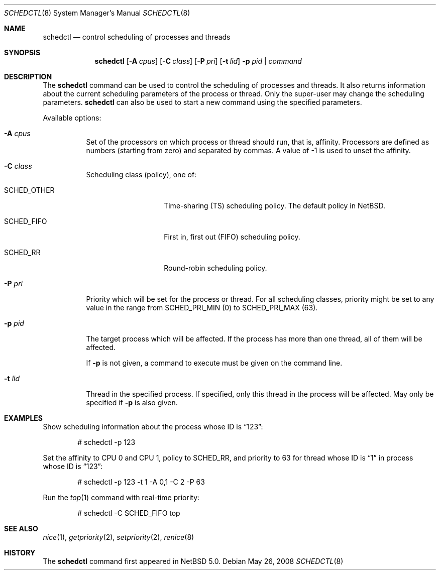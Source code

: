 .\"	$NetBSD: schedctl.8,v 1.6 2008/05/25 23:22:16 ad Exp $
.\"
.\" Copyright (c) 2008 The NetBSD Foundation, Inc.
.\" All rights reserved.
.\"
.\" This code is derived from software contributed to The NetBSD Foundation
.\" by Mindaugas Rasiukevicius <rmind at NetBSD org>.
.\"
.\" Redistribution and use in source and binary forms, with or without
.\" modification, are permitted provided that the following conditions
.\" are met:
.\" 1. Redistributions of source code must retain the above copyright
.\"    notice, this list of conditions and the following disclaimer.
.\" 2. Redistributions in binary form must reproduce the above copyright
.\"    notice, this list of conditions and the following disclaimer in the
.\"    documentation and/or other materials provided with the distribution.
.\"
.\" THIS SOFTWARE IS PROVIDED BY THE NETBSD FOUNDATION, INC. AND CONTRIBUTORS
.\" ``AS IS'' AND ANY EXPRESS OR IMPLIED WARRANTIES, INCLUDING, BUT NOT LIMITED
.\" TO, THE IMPLIED WARRANTIES OF MERCHANTABILITY AND FITNESS FOR A PARTICULAR
.\" PURPOSE ARE DISCLAIMED.  IN NO EVENT SHALL THE FOUNDATION OR CONTRIBUTORS
.\" BE LIABLE FOR ANY DIRECT, INDIRECT, INCIDENTAL, SPECIAL, EXEMPLARY, OR
.\" CONSEQUENTIAL DAMAGES (INCLUDING, BUT NOT LIMITED TO, PROCUREMENT OF
.\" SUBSTITUTE GOODS OR SERVICES; LOSS OF USE, DATA, OR PROFITS; OR BUSINESS
.\" INTERRUPTION) HOWEVER CAUSED AND ON ANY THEORY OF LIABILITY, WHETHER IN
.\" CONTRACT, STRICT LIABILITY, OR TORT (INCLUDING NEGLIGENCE OR OTHERWISE)
.\" ARISING IN ANY WAY OUT OF THE USE OF THIS SOFTWARE, EVEN IF ADVISED OF THE
.\" POSSIBILITY OF SUCH DAMAGE.
.\"
.Dd May 26, 2008
.Dt SCHEDCTL 8
.Os
.Sh NAME
.Nm schedctl
.Nd control scheduling of processes and threads
.Sh SYNOPSIS
.Nm
.Op Fl A Ar cpus
.Op Fl C Ar class
.Op Fl P Ar pri
.Op Fl t Ar lid
.Fl p Ar pid | Ar command
.Sh DESCRIPTION
The
.Nm
command can be used to control the scheduling of processes and threads.
It also returns information about the current scheduling parameters
of the process or thread.
Only the super-user may change the scheduling parameters.
.Nm
can also be used to start a new command using the specified parameters.
.Pp
Available options:
.Bl -tag -width indent
.It Fl A Ar cpus
Set of the processors on which process or thread should run, that
is, affinity.
Processors are defined as numbers (starting from zero) and separated
by commas.
A value of \-1 is used to unset the affinity.
.It Fl C Ar class
Scheduling class (policy), one of:
.Bl -tag -width SCHEDOTHERXX
.It Dv SCHED_OTHER
Time-sharing (TS) scheduling policy.
The default policy in
.Nx .
.It Dv SCHED_FIFO
First in, first out (FIFO) scheduling policy.
.It Dv SCHED_RR
Round-robin scheduling policy.
.El
.It Fl P Ar pri
Priority which will be set for the process or thread.
For all scheduling classes, priority might be set to any value in
the range from
.Dv SCHED_PRI_MIN
(0) to
.Dv SCHED_PRI_MAX
(63).
.It Fl p Ar pid
The target process which will be affected.
If the process has more than one thread, all of them will be affected.
.Pp
If
.Fl p
is not given, a command to execute must be given on the command line.
.It Fl t Ar lid
Thread in the specified process.
If specified, only this thread in the process will be affected.
May only be specified if
.Fl p
is also given.
.El
.Sh EXAMPLES
Show scheduling information about the process whose ID is
.Dq 123 :
.Bd -literal -offset indent
# schedctl -p 123
.Ed
.Pp
Set the affinity to CPU 0 and CPU 1, policy to
.Dv SCHED_RR ,
and priority to 63
for thread whose ID is
.Dq 1
in process whose ID is
.Dq 123 :
.Bd -literal -offset indent
# schedctl -p 123 -t 1 -A 0,1 -C 2 -P 63
.Ed
.Pp
Run the
.Xr top 1
command with real-time priority:
.Bd -literal -offset indent
# schedctl -C SCHED_FIFO top
.Ed
.Sh SEE ALSO
.Xr nice 1 ,
.Xr getpriority 2 ,
.Xr setpriority 2 ,
.Xr renice 8
.Sh HISTORY
The
.Nm
command first appeared in
.Nx 5.0 .
